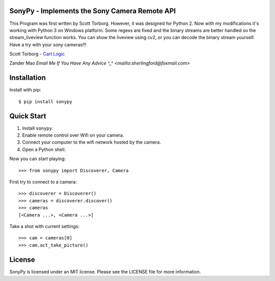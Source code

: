 SonyPy - Implements the Sony Camera Remote API
==============================================

This Program was first wrtten by Scott Torborg. However, it was designed for Python 2. Now with my modifications it's working with Python 3 on Windows platform. Some regexs are fixed and the binary streams are better handled so the stream_liveview function works. You can show the liveview using cv2, or you can decode the binary stream yourself. Have a try with your sony cameras!!!

Scott Torborg - `Cart Logic <http://www.cartlogic.com>`_

Zander Mao `Email Me If You Have Any Advice ^_^ <mailto:sherlingford@foxmail.com>` 


Installation
============

Install with pip::

    $ pip install sonypy


Quick Start
===========

1. Install ``sonypy``.
2. Enable remote control over Wifi on your camera.
3. Connect your computer to the wifi network hosted by the camera.
4. Open a Python shell.

Now you can start playing::

    >>> from sonypy import Discoverer, Camera

First try to connect to a camera::

    >>> discoverer = Discoverer()
    >>> cameras = discoverer.discover()
    >>> cameras
    [<Camera ...>, <Camera ...>]

Take a shot with current settings::

    >>> cam = cameras[0]
    >>> cam.act_take_picture()


License
=======

SonyPy is licensed under an MIT license. Please see the LICENSE file for more
information.
